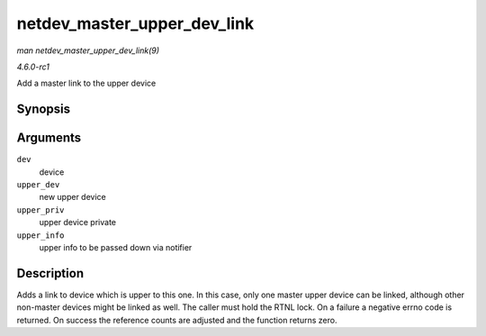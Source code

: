 
.. _API-netdev-master-upper-dev-link:

============================
netdev_master_upper_dev_link
============================

*man netdev_master_upper_dev_link(9)*

*4.6.0-rc1*

Add a master link to the upper device


Synopsis
========

.. c:function:: int netdev_master_upper_dev_link( struct net_device * dev, struct net_device * upper_dev, void * upper_priv, void * upper_info )

Arguments
=========

``dev``
    device

``upper_dev``
    new upper device

``upper_priv``
    upper device private

``upper_info``
    upper info to be passed down via notifier


Description
===========

Adds a link to device which is upper to this one. In this case, only one master upper device can be linked, although other non-master devices might be linked as well. The caller
must hold the RTNL lock. On a failure a negative errno code is returned. On success the reference counts are adjusted and the function returns zero.
